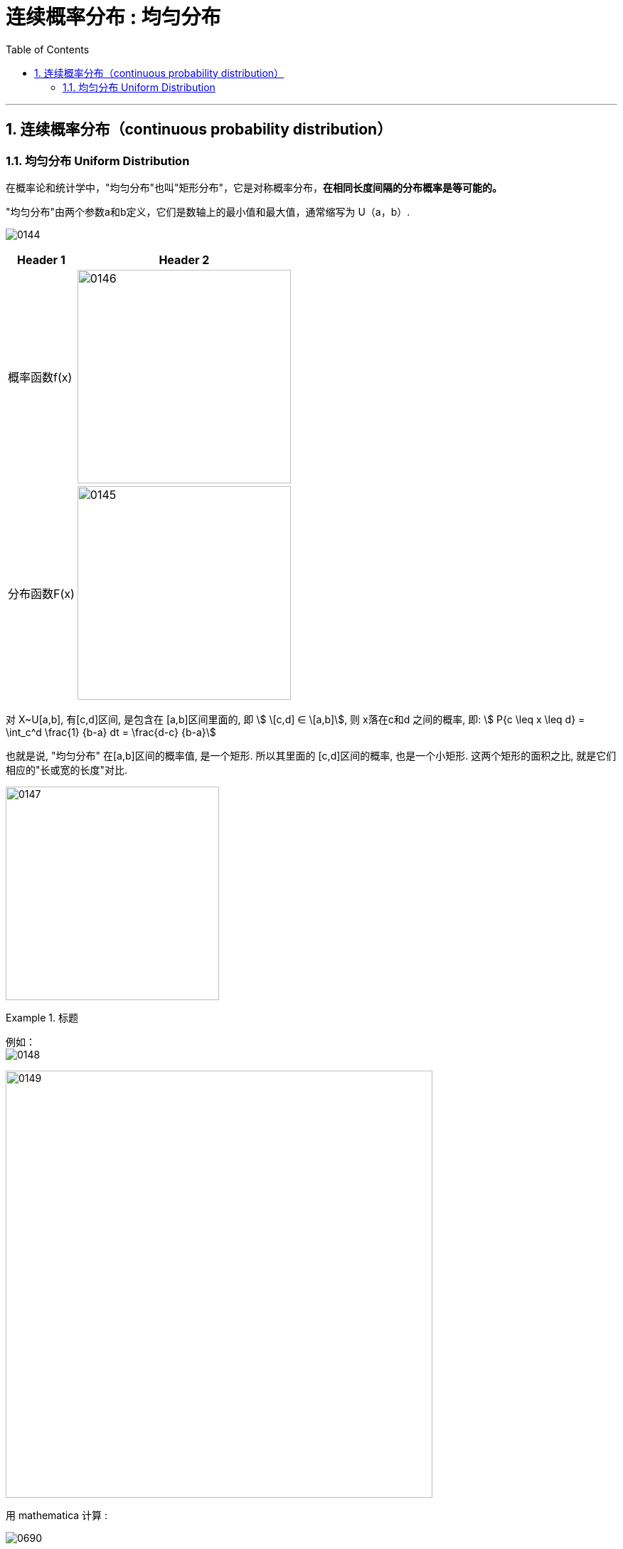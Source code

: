 
= 连续概率分布 : 均匀分布
:toc: left
:toclevels: 3
:sectnums:

---

== 连续概率分布（continuous probability distribution）


=== 均匀分布 Uniform Distribution

在概率论和统计学中，"均匀分布"也叫"矩形分布"，它是对称概率分布，*在相同长度间隔的分布概率是等可能的。*

"均匀分布"由两个参数a和b定义，它们是数轴上的最小值和最大值，通常缩写为 U（a，b）.

image:img/0144.png[,]


[options="autowidth"]
|===
|Header 1 |Header 2

|概率函数f(x)
|image:img/0146.png[,300]

|分布函数F(x)
|image:img/0145.png[,300]
|===



对 X~U[a,b], 有[c,d]区间, 是包含在 [a,b]区间里面的, 即 stem:[ \[c,d\] ∈ \[a,b\]], 则 x落在c和d 之间的概率, 即: stem:[ P{c \leq x \leq d} = \int_c^d \frac{1} {b-a} dt = \frac{d-c} {b-a}]

也就是说, "均匀分布" 在[a,b]区间的概率值, 是一个矩形. 所以其里面的 [c,d]区间的概率, 也是一个小矩形. 这两个矩形的面积之比, 就是它们相应的"长或宽的长度"对比.

image:img/0147.png[,300]


.标题
====
例如： +
image:img/0148.png[,]

image:img/0149.svg[,600]


用 mathematica 计算 :

image:img/0690.png[,]

====



---

